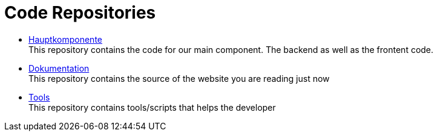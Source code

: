 # Code Repositories
:jbake-type: post
:jbake-status: published
:jbake-tags: blog, asciidoc
:idprefix:

 * https://github.com/gorzala/dance[Hauptkomponente] +
   This repository contains the code for our main component. The backend as well as the frontent code.

 * https://github.com/gorzala/frubumi[Dokumentation] +
   This repository contains the source of the website you are reading just now

 * https://github.com/gorzala/dast[Tools] +
   This repository contains tools/scripts that helps the developer

